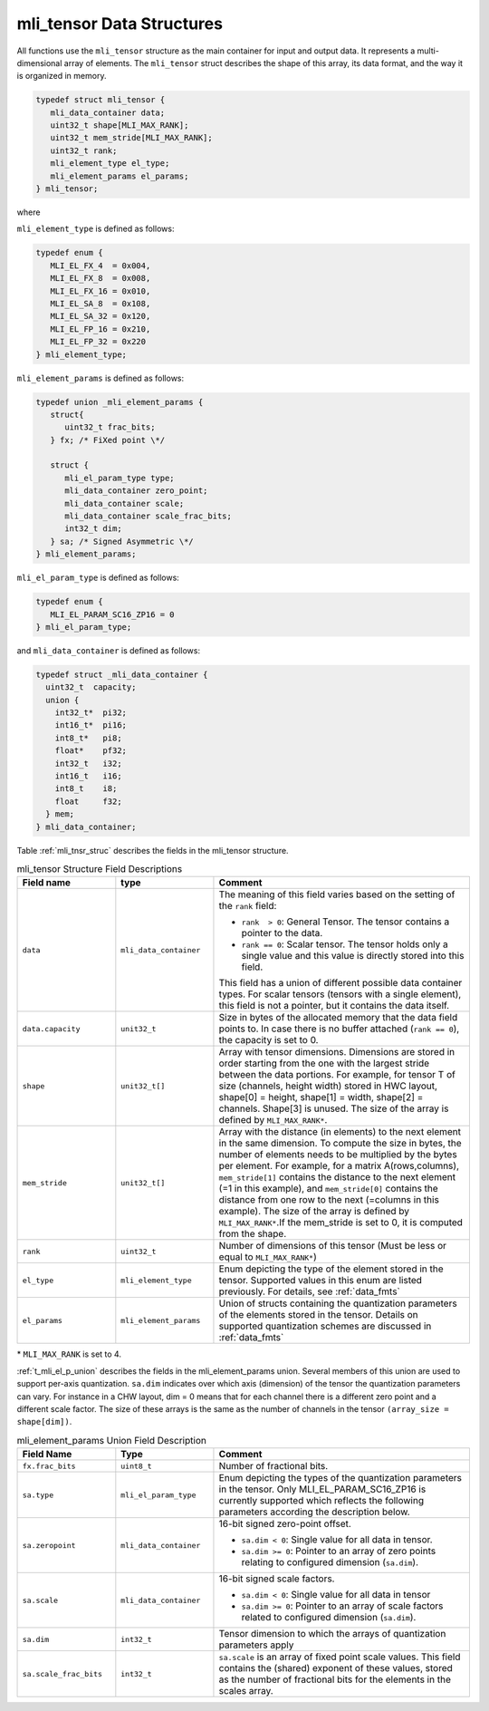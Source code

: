 .. _mli_tens_data_struct:

mli_tensor Data Structures
--------------------------

All functions use the ``mli_tensor`` structure as the main container for input and output data. 
It represents a multi-dimensional array of elements. The ``mli_tensor`` struct describes the 
shape of this array, its data format, and the way it is organized in memory.

.. code:: c

   typedef struct mli_tensor {
      mli_data_container data;
      uint32_t shape[MLI_MAX_RANK];
      uint32_t mem_stride[MLI_MAX_RANK];
      uint32_t rank;
      mli_element_type el_type;
      mli_element_params el_params;
   } mli_tensor;
..

where 

``mli_element_type`` is defined as follows:   

.. code:: c

  typedef enum {
     MLI_EL_FX_4  = 0x004,
     MLI_EL_FX_8  = 0x008,
     MLI_EL_FX_16 = 0x010,
     MLI_EL_SA_8  = 0x108,
     MLI_EL_SA_32 = 0x120,
     MLI_EL_FP_16 = 0x210,
     MLI_EL_FP_32 = 0x220
  } mli_element_type;
..

``mli_element_params`` is defined as follows:

.. code:: c
 
   typedef union _mli_element_params {
      struct{
         uint32_t frac_bits;
      } fx; /* FiXed point \*/
  
      struct {
         mli_el_param_type type;
         mli_data_container zero_point;
         mli_data_container scale;
         mli_data_container scale_frac_bits;
         int32_t dim;
      } sa; /* Signed Asymmetric \*/
   } mli_element_params;
..

``mli_el_param_type`` is defined as follows:

.. code:: c
 
   typedef enum {
      MLI_EL_PARAM_SC16_ZP16 = 0
   } mli_el_param_type;
..

.. _c_mli_data_container:

and ``mli_data_container`` is defined as follows:

.. code:: c
 
   typedef struct _mli_data_container {
     uint32_t  capacity;
     union {
       int32_t*  pi32;
       int16_t*  pi16;
       int8_t*   pi8;
       float*    pf32;
       int32_t   i32;
       int16_t   i16;
       int8_t    i8;
       float     f32;
     } mem;
   } mli_data_container;
..


Table :ref:`mli_tnsr_struc` describes the fields in the mli_tensor structure.

.. _mli_tnsr_struc:  
.. table:: mli_tensor Structure Field Descriptions
   :align: center
   :widths: 50, 50, 130 
   
   +-------------------+------------------------+-----------------------------------------------------------------------------+
   | **Field name**    | **type**               | **Comment**                                                                 |
   +===================+========================+=============================================================================+
   |                   |                        | The meaning of this field varies based on the setting of the ``rank``       |
   |                   |                        | field:                                                                      |
   |                   |                        |                                                                             |   
   | ``data``          | ``mli_data_container`` | - ``rank  > 0``: General Tensor. The tensor contains a pointer to the       |
   |                   |                        |   data.                                                                     |
   |                   |                        |                                                                             |
   |                   |                        | - ``rank == 0``: Scalar tensor. The tensor holds only a single value and    |
   |                   |                        |   this value is directly stored into this field.                            |
   |                   |                        |                                                                             |
   |                   |                        | This field has a union of different possible data container types. For      |
   |                   |                        | scalar tensors (tensors with a single element), this field is not a         |
   |                   |                        | pointer, but it contains the data itself.                                   |
   +-------------------+------------------------+-----------------------------------------------------------------------------+
   | ``data.capacity`` | ``unit32_t``           | Size in bytes of the allocated memory that the data field points to. In     |
   |                   |                        | case there is no buffer attached (``rank == 0``), the capacity is set to 0. |
   +-------------------+------------------------+-----------------------------------------------------------------------------+
   | ``shape``         | ``unit32_t[]``         | Array with tensor dimensions. Dimensions are stored in order starting from  |
   |                   |                        | the one with the largest stride between the data portions.                  |
   |                   |                        | For example, for tensor T of size (channels, height width) stored in HWC    |
   |                   |                        | layout, shape[0] = height, shape[1] = width, shape[2] = channels. Shape[3]  |
   |                   |                        | is unused. The size of the array is defined by ``MLI_MAX_RANK*``.           |
   +-------------------+------------------------+-----------------------------------------------------------------------------+
   | ``mem_stride``    | ``unit32_t[]``         | Array with the distance (in elements) to the next element in the same       |
   |                   |                        | dimension. To compute the size in bytes, the number of elements needs to be |
   |                   |                        | multiplied by the bytes per element. For example, for a matrix              |
   |                   |                        | A(rows,columns), ``mem_stride[1]`` contains the distance to the next        |
   |                   |                        | element (=1 in this example), and ``mem_stride[0]`` contains the distance   |
   |                   |                        | from one row to the next (=columns in this example). The size of the array  |
   |                   |                        | is defined by ``MLI_MAX_RANK*``.If the mem_stride is set to 0, it is        |
   |                   |                        | computed from the shape.                                                    |
   +-------------------+------------------------+-----------------------------------------------------------------------------+
   | ``rank``          | ``uint32_t``           | Number of dimensions of this tensor (Must be less or equal to               |
   |                   |                        | ``MLI_MAX_RANK*``)                                                          |
   +-------------------+------------------------+-----------------------------------------------------------------------------+
   | ``el_type``       | ``mli_element_type``   | Enum depicting the type of the element stored in the tensor. Supported      |
   |                   |                        | values in this enum are listed previously. For details, see :ref:`data_fmts`|
   +-------------------+------------------------+-----------------------------------------------------------------------------+
   | ``el_params``     | ``mli_element_params`` | Union of structs containing the quantization parameters of the elements     |
   |                   |                        | stored in the tensor.  Details on supported quantization schemes are        |
   |                   |                        | discussed in :ref:`data_fmts`                                               |
   +-------------------+------------------------+-----------------------------------------------------------------------------+
     
..

\* ``MLI_MAX_RANK`` is set to 4.

:ref:`t_mli_el_p_union` describes the fields in the mli_element_params union.  Several members of this union 
are used to support per-axis quantization. ``sa.dim`` indicates over which axis (dimension) of the tensor the 
quantization parameters can vary. For instance in a CHW layout, dim = 0 means that for each channel there is 
a different zero point and a different scale factor. The size of these arrays is the same as the number of 
channels in the tensor ``(array_size = shape[dim])``.

.. _t_mli_el_p_union:
.. table:: mli_element_params Union Field Description
   :align: center
   :widths: 50, 50, 130 
   
   +------------------------+------------------------+-----------------------------------------------------------------------------+
   | **Field Name**         | **Type**               | **Comment**                                                                 |
   +========================+========================+=============================================================================+
   | ``fx.frac_bits``       | ``uint8_t``            | Number of fractional bits.                                                  |
   +------------------------+------------------------+-----------------------------------------------------------------------------+
   | ``sa.type``            | ``mli_el_param_type``  | Enum depicting the types of the quantization parameters in the tensor.      |
   |                        |                        | Only MLI_EL_PARAM_SC16_ZP16 is currently supported which reflects the       |
   |                        |                        | following parameters according the description below.                       |
   +------------------------+------------------------+-----------------------------------------------------------------------------+
   | ``sa.zeropoint``       | ``mli_data_container`` | 16-bit signed zero-point offset.                                            |
   |                        |                        |                                                                             |
   |                        |                        | - ``sa.dim < 0``: Single value for all data in tensor.                      |
   |                        |                        |                                                                             |
   |                        |                        | - ``sa.dim >= 0``: Pointer to an array of zero points relating to           |
   |                        |                        |   configured dimension (``sa.dim``).                                        |
   +------------------------+------------------------+-----------------------------------------------------------------------------+
   | ``sa.scale``           | ``mli_data_container`` | 16-bit signed scale factors.                                                |
   |                        |                        |                                                                             |
   |                        |                        | - ``sa.dim < 0``: Single value for all data in tensor                       |
   |                        |                        |                                                                             |
   |                        |                        | - ``sa.dim >= 0``:  Pointer to an array of scale factors related to         |
   |                        |                        |   configured dimension (``sa.dim``).                                        |
   +------------------------+------------------------+-----------------------------------------------------------------------------+
   | ``sa.dim``             | ``int32_t``            | Tensor dimension to which the arrays of quantization parameters apply       |
   +------------------------+------------------------+-----------------------------------------------------------------------------+
   | ``sa.scale_frac_bits`` | ``int32_t``            | ``sa.scale`` is an array of fixed point scale values. This field contains   |
   |                        |                        | the (shared) exponent of these values, stored as the number of fractional   |
   |                        |                        | bits for the elements in the scales array.                                  |
   +------------------------+------------------------+-----------------------------------------------------------------------------+
..
   
   
   